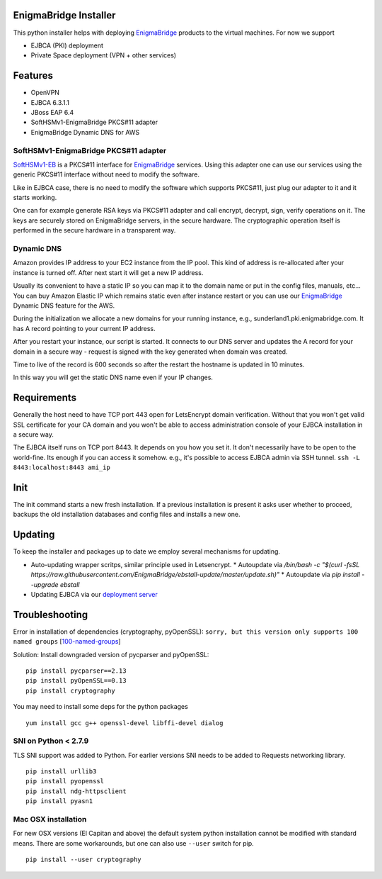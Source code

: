 EnigmaBridge Installer
======================

This python installer helps with deploying `EnigmaBridge <https://enigmabridge.com>`__ products to the virtual machines.
For now we support

- EJBCA (PKI) deployment
- Private Space deployment (VPN + other services)

Features
========

-  OpenVPN
-  EJBCA 6.3.1.1
-  JBoss EAP 6.4
-  SoftHSMv1-EnigmaBridge PKCS#11 adapter
-  EnigmaBridge Dynamic DNS for AWS

SoftHSMv1-EnigmaBridge PKCS#11 adapter
--------------------------------------

`SoftHSMv1-EB <https://github.com/EnigmaBridge/SoftHSMv1>`__ is a
PKCS#11 interface for `EnigmaBridge <https://enigmabridge.com>`__
services. Using this adapter one can use our services using the generic
PKCS#11 interface without need to modify the software.

Like in EJBCA case, there is no need to modify the software which
supports PKCS#11, just plug our adapter to it and it starts working.

One can for example generate RSA keys via PKCS#11 adapter and call
encrypt, decrypt, sign, verify operations on it. The keys are securely
stored on EnigmaBridge servers, in the secure hardware. The
cryptographic operation itself is performed in the secure hardware in a
transparent way.

Dynamic DNS
-----------

Amazon provides IP address to your EC2 instance from the IP pool. This
kind of address is re-allocated after your instance is turned off. After
next start it will get a new IP address.

Usually its convenient to have a static IP so you can map it to the
domain name or put in the config files, manuals, etc... You can buy
Amazon Elastic IP which remains static even after instance restart or
you can use our `EnigmaBridge <https://enigmabridge.com>`__ Dynamic DNS
feature for the AWS.

During the initialization we allocate a new domains for your running
instance, e.g., sunderland1.pki.enigmabridge.com. It has A record
pointing to your current IP address.

After you restart your instance, our script is started. It connects to
our DNS server and updates the A record for your domain in a secure way
- request is signed with the key generated when domain was created.

Time to live of the record is 600 seconds so after the restart the
hostname is updated in 10 minutes.

In this way you will get the static DNS name even if your IP changes.

Requirements
============

Generally the host need to have TCP port 443 open for LetsEncrypt domain
verification. Without that you won't get valid SSL certificate for your
CA domain and you won't be able to access administration console of your
EJBCA installation in a secure way.

The EJBCA itself runs on TCP port 8443. It depends on you how you set
it. It don't necessarily have to be open to the world-fine. Its enough
if you can access it somehow. e.g., it's possible to access EJBCA admin
via SSH tunnel. ``ssh -L 8443:localhost:8443 ami_ip``

Init
====

The init command starts a new fresh installation. If a previous
installation is present it asks user whether to proceed, backups the old
installation databases and config files and installs a new one.

Updating
========
To keep the installer and packages up to date we employ several mechanisms for updating.

* Auto-updating wrapper scritps, similar principle used in Letsencrypt.
  * Autoupdate via `/bin/bash -c "$(curl -fsSL https://raw.githubusercontent.com/EnigmaBridge/ebstall-update/master/update.sh)"`
  * Autoupdate via `pip install --upgrade ebstall`
* Updating EJBCA via our `deployment server <https://privatespace-deploy.enigmabridge.com/ejbca/index.json>`__

Troubleshooting
===============

Error in installation of dependencies (cryptography, pyOpenSSL):
``sorry, but this version only supports 100 named groups``
[`100-named-groups <https://community.letsencrypt.org/t/certbot-auto-fails-while-setting-up-virtual-environment-complains-about-package-hashes/20529/18>`__]

Solution: Install downgraded version of pycparser and pyOpenSSL:

::

    pip install pycparser==2.13
    pip install pyOpenSSL==0.13
    pip install cryptography

You may need to install some deps for the python packages

::

    yum install gcc g++ openssl-devel libffi-devel dialog

SNI on Python < 2.7.9
---------------------

TLS SNI support was added to Python. For earlier versions SNI needs to
be added to Requests networking library.

::

    pip install urllib3
    pip install pyopenssl
    pip install ndg-httpsclient
    pip install pyasn1

Mac OSX installation
--------------------

For new OSX versions (El Capitan and above) the default system python
installation cannot be modified with standard means. There are some
workarounds, but one can also use ``--user`` switch for pip.

::

    pip install --user cryptography